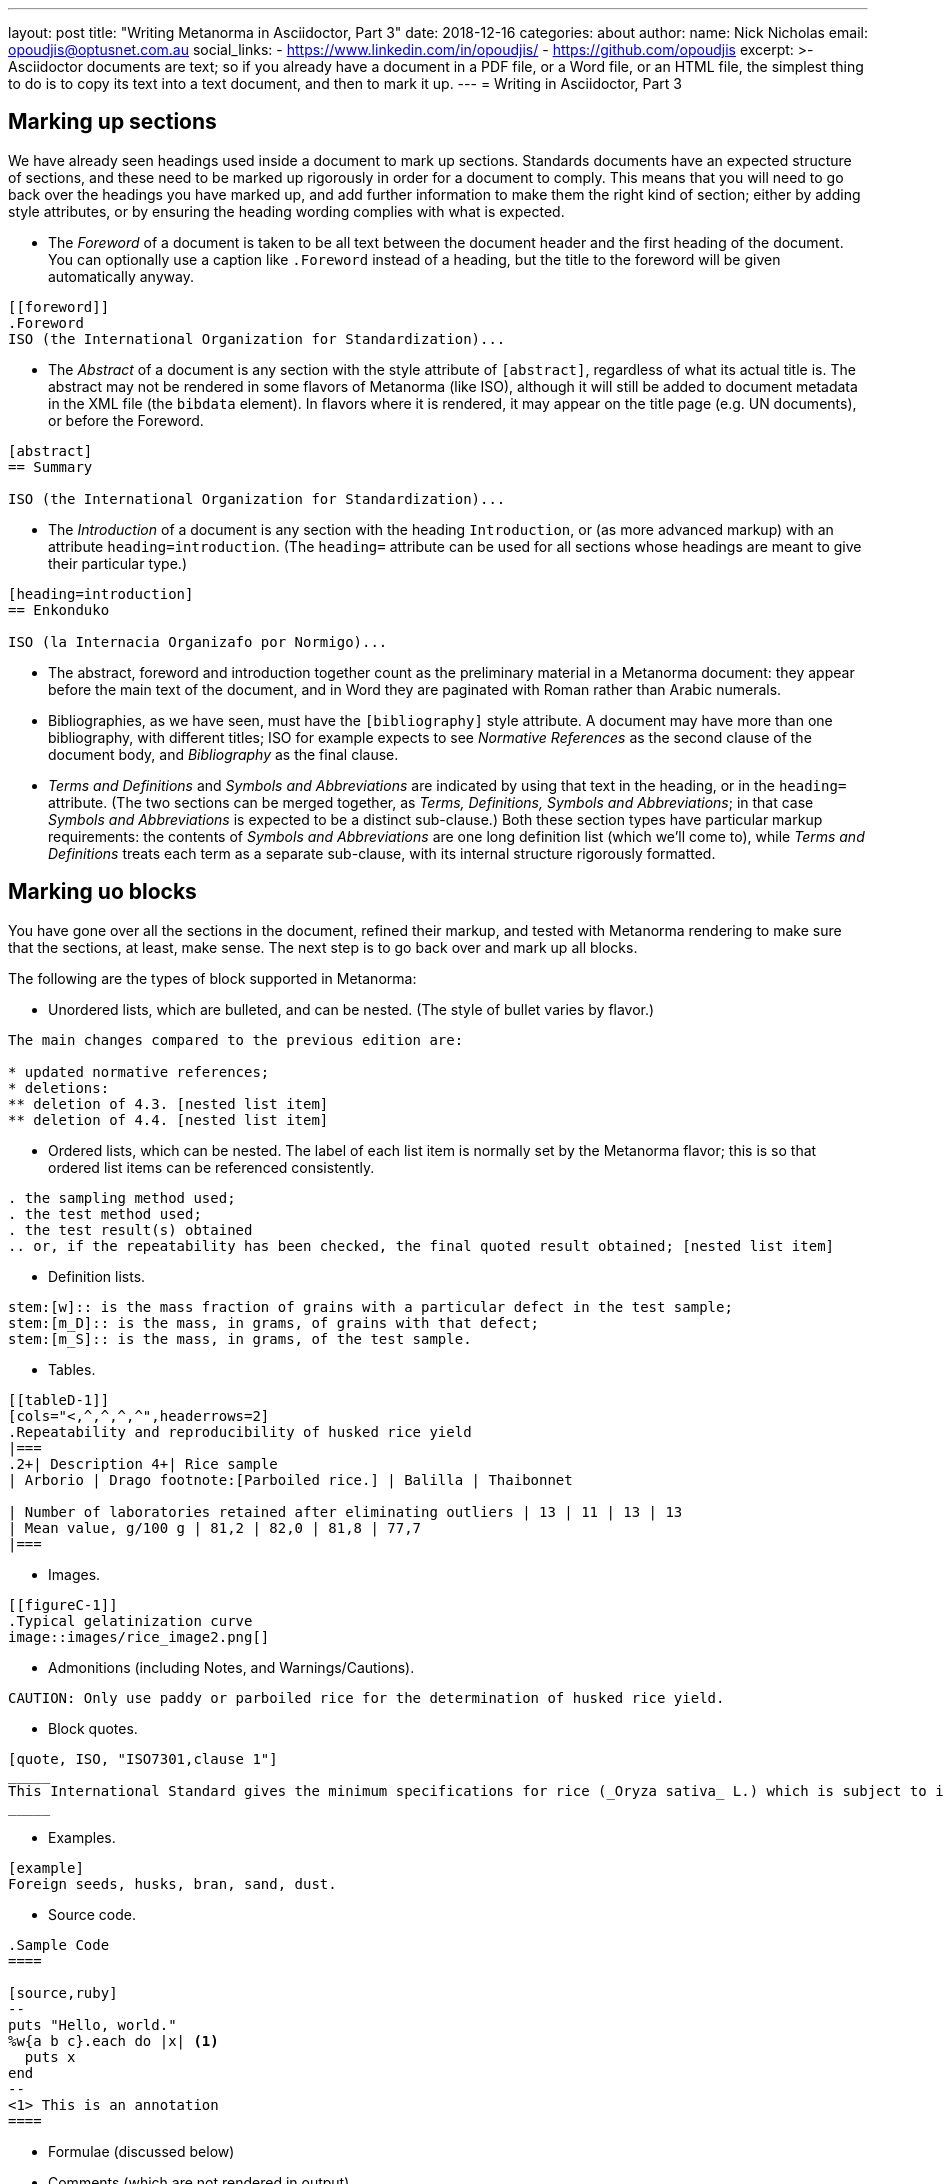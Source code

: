 ---
layout: post
title:  "Writing Metanorma in Asciidoctor, Part 3"
date:   2018-12-16
categories: about
author:
  name: Nick Nicholas
  email: opoudjis@optusnet.com.au
  social_links:
    - https://www.linkedin.com/in/opoudjis/
    - https://github.com/opoudjis
excerpt: >-
    Asciidoctor documents are text; so if you already have a document
    in a PDF file, or a Word file, or an HTML file, the simplest
    thing to do is to copy its text into a text document, and then to
    mark it up.
---
= Writing in Asciidoctor, Part&nbsp;3

== Marking up sections

We have already seen headings used inside a document to mark up sections. Standards
documents have an expected structure of sections, and these need to be marked up
rigorously in order for a document to comply. This means that you will need to go back
over the headings you have marked up, and add further information to make them the
right kind of section; either by adding style attributes, or by ensuring the heading
wording complies with what is expected.

* The _Foreword_ of a document is taken to be all text between the document header and
the first heading of the document. You can optionally use a caption like `.Foreword`
instead of a heading, but the title to the foreword will be given automatically anyway.

[source,asciidoctor]
--
[[foreword]]
.Foreword
ISO (the International Organization for Standardization)...
--

* The _Abstract_ of a document is any section with the style attribute of `[abstract]`,
regardless of what its actual title is. The abstract may not be rendered in some
flavors of Metanorma (like ISO), although it will still be added to document metadata
in the XML file (the `bibdata` element). In flavors where it is rendered, it may
appear on the title page (e.g. UN documents), or before the Foreword.

[source,asciidoctor]
--
[abstract]
== Summary

ISO (the International Organization for Standardization)...
--

* The _Introduction_ of a document is any section with the heading `Introduction`,
or (as more advanced markup) with an attribute `heading=introduction`. (The
`heading=` attribute can be used for all sections whose headings are meant to
give their particular type.)

[source,asciidoctor]
--
[heading=introduction]
== Enkonduko

ISO (la Internacia Organizafo por Normigo)...
--

* The abstract, foreword and introduction together count as the preliminary
material in a Metanorma document: they appear before the main text of the
document, and in Word they are paginated with Roman rather than Arabic numerals.


* Bibliographies, as we have seen, must have the `[bibliography]` style attribute.
A document may have more than one bibliography, with different titles;
ISO for example expects to see _Normative References_ as the second clause of the
document body, and _Bibliography_ as the final clause.

* _Terms and Definitions_ and _Symbols and Abbreviations_ are indicated by
using that text in the heading, or in the `heading=` attribute. (The two sections
can be merged together, as _Terms, Definitions, Symbols and Abbreviations_;
in that case _Symbols and Abbreviations_ is expected to be a distinct sub-clause.)
Both these section types have particular markup requirements: the contents of
 _Symbols and Abbreviations_ are one long definition list (which we'll come to),
while _Terms and Definitions_ treats each term as a separate sub-clause, with its
internal structure rigorously formatted.

== Marking uo blocks

You have gone over all the sections in the document, refined their markup,
and tested with Metanorma rendering to make sure that the sections, at least,
make sense. The next step is to go back over and mark up all blocks.

The following are the types of block supported in Metanorma:

* Unordered lists, which are bulleted, and can be nested. (The style of bullet varies by flavor.)

[source,asciidoctor]
--
The main changes compared to the previous edition are:

* updated normative references;
* deletions:
** deletion of 4.3. [nested list item]
** deletion of 4.4. [nested list item]
--

* Ordered lists, which can be nested. The label of each list item is normally set
by the Metanorma flavor; this is so that ordered list items can be referenced consistently.

[source,asciidoctor]
--
. the sampling method used;
. the test method used;
. the test result(s) obtained
.. or, if the repeatability has been checked, the final quoted result obtained; [nested list item]
--

* Definition lists.

[source,asciidoctor]
--
stem:[w]:: is the mass fraction of grains with a particular defect in the test sample;
stem:[m_D]:: is the mass, in grams, of grains with that defect;
stem:[m_S]:: is the mass, in grams, of the test sample.
--

* Tables.

[source,asciidoctor]
--
[[tableD-1]]
[cols="<,^,^,^,^",headerrows=2]
.Repeatability and reproducibility of husked rice yield
|===
.2+| Description 4+| Rice sample
| Arborio | Drago footnote:[Parboiled rice.] | Balilla | Thaibonnet

| Number of laboratories retained after eliminating outliers | 13 | 11 | 13 | 13
| Mean value, g/100 g | 81,2 | 82,0 | 81,8 | 77,7
|===
--

* Images.

[source,asciidoctor]
--
[[figureC-1]]
.Typical gelatinization curve
image::images/rice_image2.png[]
--

* Admonitions (including Notes, and Warnings/Cautions).

[source,asciidoctor]
--
CAUTION: Only use paddy or parboiled rice for the determination of husked rice yield.
--

* Block quotes.

[source,asciidoctor]
--
[quote, ISO, "ISO7301,clause 1"]
_____
This International Standard gives the minimum specifications for rice (_Oryza sativa_ L.) which is subject to international trade. It is applicable to the following types: husked rice and milled rice, parboiled or not, intended for direct human consumption. It is neither applicable to other products derived from rice, nor to waxy rice (glutinous rice).
_____
--

* Examples.

[source,asciidoctor]
--
[example]
Foreign seeds, husks, bran, sand, dust.
--

* Source code.

[source,asciidoctor]
----
.Sample Code
====

[source,ruby]
--
puts "Hello, world."
%w{a b c}.each do |x| <1>
  puts x
end
--
<1> This is an annotation
====
----

* Formulae (discussed below)

* Comments (which are not rendered in output).

[source,ruby]
--
// all terms and defs references are dated
--

Go back over the document and insert markup for each block that isn't a simple paragraph.
The details of how each different block type works in Asciidoctor are
given in the http://asciidoctor.org/docs/user-manual/[Asciidoctor user manual]
(as we do not tire from telling), and any Metanorma extensions and
adjustments are documented in the Metanorma documentation:

* https://www.metanorma.com/software/metanorma-iso/docs/asciiiso-syntax/[AsciiISO syntax reference]
* https://www.metanorma.com/software/metanorma-iso/docs/guidance/[Guidance for Authoring]
* https://github.com/riboseinc/metanorma-standoc[The Standoc gem Readme] (which gives
the document attributes and markup customizations common to all of Metanorma)
* The Github page for the gem specific to your Metanorma flavor; e.g.
https://github.com/riboseinc/metanorma-iso, https://github.com/riboseinc/metanorma-csd

== Marking up inline

The final stage of refining Asciidoctor markup is to focus on inline markup,
within the bounds of the block. We have already seen formatting marks such as
bold, italics, and monospace.

We have also seen the use of anchors, as an
entity to be cross-referenced (`\[[anchor]]`, on its own line),
and of internal cross-references, which
reference an anchor (`\<<anchor>>`); the text of both is generated automatically, and
is auto-numbered. Anything that can be considered a cross-reference
should be, so that the numbering of those references can be handled
automatically; you will need to sweep through the document, to identify
all such instances.

URLs are handled by a macro, consisting of a recognizable URL, followed optionally
(without space) by square brackets containing the text to be hyperlinked;
e.g.:
[source,asciidoctor]
----
http://www.iso.org/[International Organization for Standardization].
----

Footnotes are also a macro, consisting of the text `footnote:[]`, with the text
of the footnote contained within the brackets. Asciidoctor does not permit footnotes
spanning more than one paragraph, so the contents of the footnote are expected to be a
single line contained within the brackets. The footnote macro is also expected
to be preceded by punctuation, although it is recognised as is, and can also be delimited
by a preceding `\{blank}` (which in Asciidoctor is simply empty text; blank headers
are also indicated by equals signs followed by `\{blank}`).

Mathematical formatting, finally, is called STEM formatting in Asciidoctor, and
are entered using http://asciimath.org[AsciiMath]. Mathematical formatting can be
either a block (which constitutes a formula for standards documents), or inline:

[source,asciidoctor]
--
[[formulaA-1,A.1]]
[stem]
++++
w = (m_D) / (m_s)  (block)
++++

stem:[w = (m_D) / (m_s)] (inline)
--

In either case, the document attribute `:stem:` must be present in the document
header, for such AsciiMath expressions to be recognised at all. The input AsciiMath
will be converted to MathML and Open Office XML (for Word) downstream.

That is enough to get you started with marking up Asciidoctor for Metanorma.
You're best placed to build up from simple structures to more complex, reading
the available documentation, and looking at other existing samples of Metanorma;
all Metanorma gems include sample documents, as well as snippets of Metanorma
Asciidoctor used in internal tests (under the `spec/asciidoctor` directory of each
gem.)

And if you get stuck, you can also ask your friendly neighborhood wizard,
care of info@ribose.com, or by raising an issue on GitHub on the repository of your
Metanorma flavor's gem.

.The author, trying to pass as a friendly neighborhood wizard
image::/assets/blog/2018-12-16.png[The author, trying to pass as a friendly neighbourhood wizard,width=100%]

